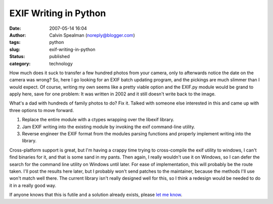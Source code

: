 EXIF Writing in Python
######################
:date: 2007-05-14 16:04
:author: Calvin Spealman (noreply@blogger.com)
:tags: python
:slug: exif-writing-in-python
:status: published
:category: technology

How much does it suck to transfer a few hundred photos from your
camera, only to afterwards notice the date on the camera was wrong? So,
here I go looking for an EXIF batch updating program, and the pickings
are much slimmer than I would expect. Of course, writing my own seems
like a pretty viable option and the EXIF.py module would be grand to
apply here, save for one problem: It was written in 2002 and it still
doesn't write back to the image.

What's a dad with hundreds of family photos to do? Fix it. Talked with
someone else interested in this and came up with three options to move
forward.

#. Replace the entire module with a ctypes wrapping over the libexif
   library.
#. Jam EXIF writing into the existing module by invoking the exif
   command-line utility.
#. Reverse engineer the EXIF format from the modules parsing functions
   and properly implement writing into the library.

Cross-platform support is great, but I'm having a crappy time trying
to cross-compile the exif utility to windows, I can't find binaries for
it, and that is some sand in my pants. Then again, I really wouldn't use
it on Windows, so I can defer the search for the command line utility on
Windows until later. For ease of implementation, this will probably be
the route taken. I'll post the results here later, but I probably won't
send patches to the maintainer, because the methods I'll use won't match
well there. The current library isn't really designed well for this, so
I think a redesign would be needed to do it in a really good way.

If anyone knows that this is futile and a solution already exists,
please `let me
know <mailto:ironfroggy+blog_exif_writing_in_python@gmail.com>`__.
